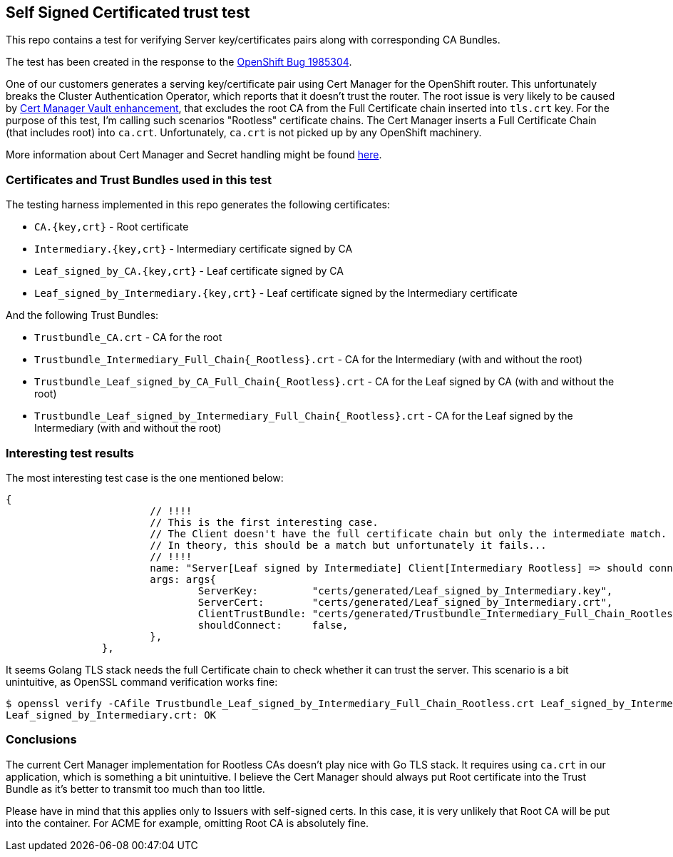 == Self Signed Certificated trust test

This repo contains a test for verifying Server key/certificates pairs along with corresponding CA Bundles.

The test has been created in the response to the https://bugzilla.redhat.com/show_bug.cgi?id=1985304[OpenShift Bug 1985304].

One of our customers generates a serving key/certificate pair using Cert Manager for the OpenShift router. This unfortunately breaks the
Cluster Authentication Operator, which reports that it doesn't trust the router. The root issue is very likely
to be caused by https://github.com/jetstack/cert-manager/pull/3433[Cert Manager Vault enhancement], that excludes
the root CA from the Full Certificate chain inserted into `tls.crt` key. For the purpose of this test, I'm calling
such scenarios "Rootless" certificate chains. The Cert Manager inserts a Full Certificate Chain (that includes root) into
`ca.crt`. Unfortunately, `ca.crt` is not picked up by any OpenShift machinery.

More information about Cert Manager and Secret handling might be found https://github.com/jetstack/cert-manager/issues/4192[here].

=== Certificates and Trust Bundles used in this test

The testing harness implemented in this repo generates the following certificates:

- `CA.{key,crt}` - Root certificate
- `Intermediary.{key,crt}` - Intermediary certificate signed by CA
- `Leaf_signed_by_CA.{key,crt}` - Leaf certificate signed by CA
- `Leaf_signed_by_Intermediary.{key,crt}` - Leaf certificate signed by the Intermediary certificate

And the following Trust Bundles:

- `Trustbundle_CA.crt` - CA for the root
- `Trustbundle_Intermediary_Full_Chain{_Rootless}.crt` - CA for the Intermediary (with and without the root)
- `Trustbundle_Leaf_signed_by_CA_Full_Chain{_Rootless}.crt` - CA for the Leaf signed by CA (with and without the root)
- `Trustbundle_Leaf_signed_by_Intermediary_Full_Chain{_Rootless}.crt` - CA for the Leaf signed by the Intermediary (with and without the root)

=== Interesting test results

The most interesting test case is the one mentioned below:

```
{
			// !!!!
			// This is the first interesting case.
			// The Client doesn't have the full certificate chain but only the intermediate match.
			// In theory, this should be a match but unfortunately it fails...
			// !!!!
			name: "Server[Leaf signed by Intermediate] Client[Intermediary Rootless] => should connect but doesn't",
			args: args{
				ServerKey:         "certs/generated/Leaf_signed_by_Intermediary.key",
				ServerCert:        "certs/generated/Leaf_signed_by_Intermediary.crt",
				ClientTrustBundle: "certs/generated/Trustbundle_Intermediary_Full_Chain_Rootless.crt",
				shouldConnect:     false,
			},
		},
```

It seems Golang TLS stack needs the full Certificate chain to check whether it can trust the server. This scenario is a bit
unintuitive, as OpenSSL command verification works fine:

```
$ openssl verify -CAfile Trustbundle_Leaf_signed_by_Intermediary_Full_Chain_Rootless.crt Leaf_signed_by_Intermediary.crt
Leaf_signed_by_Intermediary.crt: OK
```

=== Conclusions

The current Cert Manager implementation for Rootless CAs doesn't play nice with Go TLS stack. It requires using `ca.crt` in
our application, which is something a bit unintuitive. I believe the Cert Manager should always put Root certificate into the
Trust Bundle as it's better to transmit too much than too little.

Please have in mind that this applies only to Issuers with self-signed certs. In this case, it is very unlikely that Root CA
will be put into the container. For ACME for example, omitting Root CA is absolutely fine.
